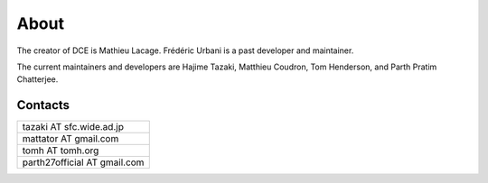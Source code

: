 About
*****

The creator of DCE is Mathieu Lacage.  Frédéric Urbani is a past developer and maintainer.

The current maintainers and developers are Hajime Tazaki, Matthieu Coudron, Tom Henderson, and Parth Pratim Chatterjee. 

Contacts
========

+--------------------------------+
| tazaki AT sfc.wide.ad.jp       |
+--------------------------------+
| mattator AT gmail.com          |
+--------------------------------+
| tomh AT tomh.org               |
+--------------------------------+
| parth27official AT gmail.com   |
+--------------------------------+





